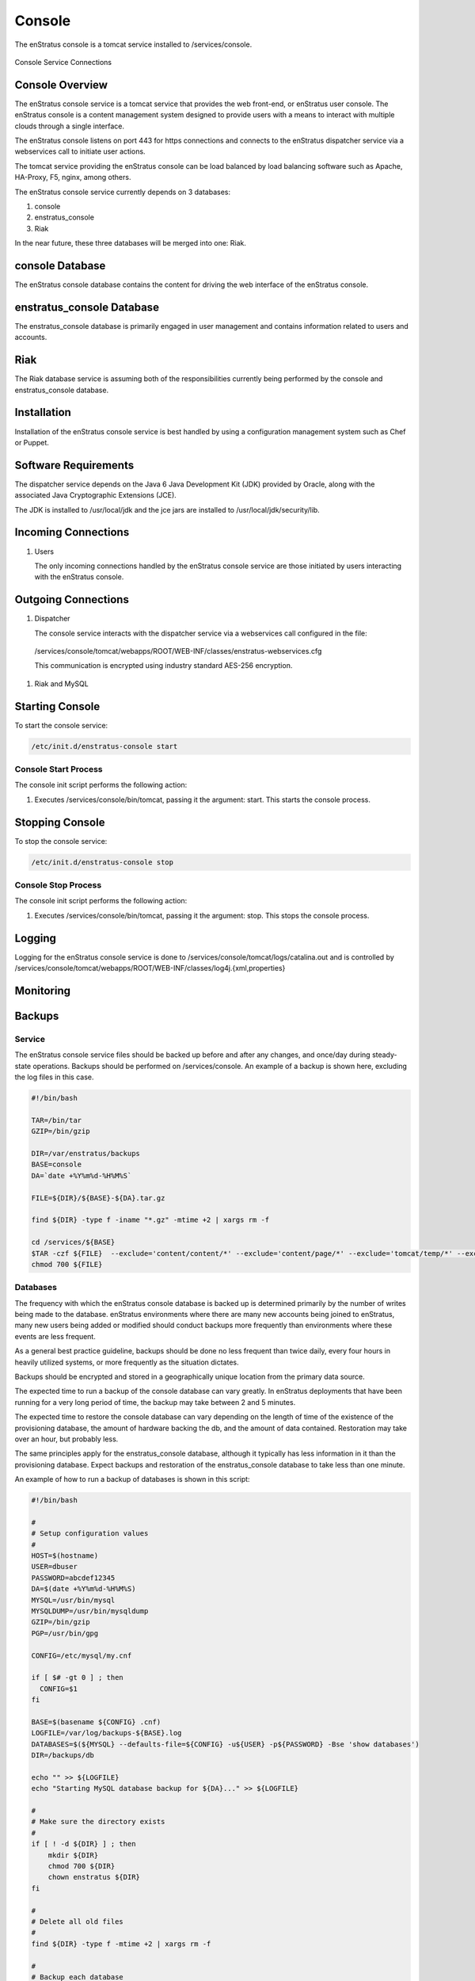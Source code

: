 Console
=======

The enStratus console is a tomcat service installed to /services/console.

.. figure:: ./images/console.png
   :height: 250 px
   :width: 450 px
   :scale: 70 %
   :alt: Console Service
   :align: center

   Console Service Connections

Console Overview
----------------

The enStratus console service is a tomcat service that provides the web front-end, or
enStratus user console. The enStratus console is a content management system designed to
provide users with a means to interact with multiple clouds through a single interface.

The enStratus console listens on port 443 for https connections and connects to the
enStratus dispatcher service via a webservices call to initiate user actions.

The tomcat service providing the enStratus console can be load balanced by load balancing
software such as Apache, HA-Proxy, F5, nginx, among others.

The enStratus console service currently depends on 3 databases:

#. console
#. enstratus_console
#. Riak

In the near future, these three databases will be merged into one: Riak.

console Database
----------------

The enStratus console database contains the content for driving the web interface of the
enStratus console. 

enstratus_console Database
--------------------------

The enstratus_console database is primarily engaged in user management and contains
information related to users and accounts.

Riak
----

The Riak database service is assuming both of the responsibilities currently being
performed by the console and enstratus_console database.

Installation
------------

Installation of the enStratus console service is best handled by using a configuration
management system such as Chef or Puppet.

Software Requirements
---------------------

The dispatcher service depends on the Java 6 Java Development Kit (JDK) provided by
Oracle, along with the associated Java Cryptographic Extensions (JCE).

The JDK is installed to /usr/local/jdk and the jce jars are installed to /usr/local/jdk/security/lib.

Incoming Connections
--------------------

#. Users

   The only incoming connections handled by the enStratus console service are those
   initiated by users interacting with the enStratus console.

Outgoing Connections
--------------------

#. Dispatcher

   The console service interacts with the dispatcher service via a webservices call
   configured in the file:

  /services/console/tomcat/webapps/ROOT/WEB-INF/classes/enstratus-webservices.cfg

  This communication is encrypted using industry standard AES-256 encryption.

#. Riak and MySQL

Starting Console
----------------

To start the console service:

.. code-block:: bash

	/etc/init.d/enstratus-console start

Console Start Process
~~~~~~~~~~~~~~~~~~~~~

The console init script performs the following action:

#. Executes /services/console/bin/tomcat, passing it the argument: start. This starts the console process.

Stopping Console
----------------

To stop the console service:

.. code-block:: bash

	/etc/init.d/enstratus-console stop

Console Stop Process
~~~~~~~~~~~~~~~~~~~~

The console init script performs the following action:

#. Executes /services/console/bin/tomcat, passing it the argument: stop. This stops the console process.

Logging
-------

Logging for the enStratus console service is done to
/services/console/tomcat/logs/catalina.out and is controlled by
/services/console/tomcat/webapps/ROOT/WEB-INF/classes/log4j.{xml,properties}

Monitoring
----------

Backups
-------

Service
~~~~~~~

The enStratus console service files should be backed up before and after any changes, and
once/day during steady-state operations. Backups should be performed on /services/console.
An example of a backup is shown here, excluding the log files in this case.

.. code-block:: bash

   #!/bin/bash
   
   TAR=/bin/tar
   GZIP=/bin/gzip
   
   DIR=/var/enstratus/backups
   BASE=console
   DA=`date +%Y%m%d-%H%M%S`
   
   FILE=${DIR}/${BASE}-${DA}.tar.gz
   
   find ${DIR} -type f -iname "*.gz" -mtime +2 | xargs rm -f
   
   cd /services/${BASE}
   $TAR -czf ${FILE}  --exclude='content/content/*' --exclude='content/page/*' --exclude='tomcat/temp/*' --exclude='tomcat/logs/*' . > /dev/null 2>&1
   chmod 700 ${FILE}

Databases
~~~~~~~~~

The frequency with which the enStratus console database is backed up is determined
primarily by the number of writes being made to the database. enStratus environments where
there are many new accounts being joined to enStratus, many new users being added or
modified should conduct backups more frequently than environments where these events are
less frequent.

As a general best practice guideline, backups should be done no less frequent than twice
daily, every four hours in heavily utilized systems, or more frequently as the situation
dictates.

Backups should be encrypted and stored in a geographically unique location from the
primary data source.

The expected time to run a backup of the console database can vary greatly. In
enStratus deployments that have been running for a very long period of time, the backup
may take between 2 and 5 minutes.

The expected time to restore the console database can vary depending on the length of
time of the existence of the provisioning database, the amount of hardware backing the db,
and the amount of data contained. Restoration may take over an hour, but probably less.

The same principles apply for the enstratus_console database, although it typically has less
information in it than the provisioning database. Expect backups and restoration of the
enstratus_console database to take less than one minute.

An example of how to run a backup of databases is shown in this script:

.. code-block:: bash

   #!/bin/bash
   
   #
   # Setup configuration values
   #
   HOST=$(hostname)
   USER=dbuser
   PASSWORD=abcdef12345
   DA=$(date +%Y%m%d-%H%M%S)
   MYSQL=/usr/bin/mysql
   MYSQLDUMP=/usr/bin/mysqldump
   GZIP=/bin/gzip
   PGP=/usr/bin/gpg
   
   CONFIG=/etc/mysql/my.cnf
   
   if [ $# -gt 0 ] ; then
     CONFIG=$1
   fi
   
   BASE=$(basename ${CONFIG} .cnf)
   LOGFILE=/var/log/backups-${BASE}.log
   DATABASES=$(${MYSQL} --defaults-file=${CONFIG} -u${USER} -p${PASSWORD} -Bse 'show databases')
   DIR=/backups/db
   
   echo "" >> ${LOGFILE}
   echo "Starting MySQL database backup for ${DA}..." >> ${LOGFILE}
   
   # 
   # Make sure the directory exists
   #
   if [ ! -d ${DIR} ] ; then
       mkdir ${DIR}
       chmod 700 ${DIR}
       chown enstratus ${DIR}
   fi
   
   # 
   # Delete all old files
   #
   find ${DIR} -type f -mtime +2 | xargs rm -f
   
   #
   # Backup each database
   #
   for db in ${DATABASES}
   do
       sleep 10
       NOW=$(date +%Y%m%d-%H%M%S)
       echo -n "        Backing up: ${db} at ${NOW}... " >> ${LOGFILE}
       FILE=${DIR}/${db}-${DA}.sql.gpg.gz
       $MYSQLDUMP --defaults-file=${CONFIG} --single-transaction -u${USER} -p${PASSWORD} $db | $PGP -r enstratusBackup@enstratus.com -e | $GZIP -9 > ${FILE}
       chown enstratus ${FILE}
       chmod 700 ${FILE}
       NOW=$(date +%Y%m%d-%H%M%S)
       echo "Done at ${NOW}." >> ${LOGFILE}
   done
   
   echo "MySQL database backup complete at ${NOW}." >> ${LOGFILE}
   echo "" >> ${LOGFILE}

Configuration Files
-------------------

The enStratus console service has 7 configuration files

.. hlist::
   :columns: 3

   * tomcat
   * enstratus
   * context.xml
   * enstratus-webservices.cfg
   * dasein-persistence.properties
   * enstratus-console.cfg
   * custom/networks.cfg

tomcat
~~~~~~

Path:

  ``/services/console/bin/tomcat``

This file is responsible for controlling the start of the console service. Any
JAVA_OPTS that need to be passed to the console tomcat service can be done using this
file.

enstratus
~~~~~~~~~

Path:

  ``/services/console/bin/enstratus``

This file is responsible setting the user that is used to run the tomcat service, along
with the installation directory of the console service.

context.xml
~~~~~~~~~~~

Path:

  ``/services/console/tomcat/webapps/ROOT/META-INF/context.xml``

This file controls how the console service connects to its associated databases:
console and enstratus_console.

enstratus-webservices.cfg
~~~~~~~~~~~~~~~~~~~~~~~~~

Path:

  ``/services/console/tomcat/webapps/ROOT/WEB-INF/classes/enstratus-webservices.cfg``

This file defines the webservices endpoints for the console service to connect to the
enStratus dispatcher service.

dasein-persistence.properties
~~~~~~~~~~~~~~~~~~~~~~~~~~~~~

Path:

  ``/services/console/tomcat/webapps/ROOT/WEB-INF/classes/dasein-persistence.properties``

This file defines the connection to the dasein persistence layer of enStratus. It also
specifies the connection point to the Riak database service.

enstratus-console.cfg
~~~~~~~~~~~~~~~~~~~~~

Path:

  ``/services/console/tomcat/webapps/ROOT/WEB-INF/classes/enstratus-console.cfg``

This file is used to define the url to which the console will respond.

custom/networks.cfg
~~~~~~~~~~~~~~~~~~~

Path:

  ``/services/console/tomcat/webapps/ROOT/WEB-INF/classes/custom/networks.cfg``

This file is a general control point for several items, the most important of which is the
encryption key for encrypting connections to the dispatcher web services.
